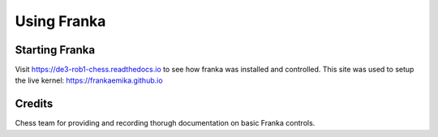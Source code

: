Using Franka
============


Starting Franka
^^^^^^^^^^^^^^^

Visit https://de3-rob1-chess.readthedocs.io to see how franka was installed and controlled. 
This site was used to setup the live kernel: https://frankaemika.github.io


Credits 
^^^^^^^
Chess team for providing and recording thorugh documentation on basic Franka controls. 
